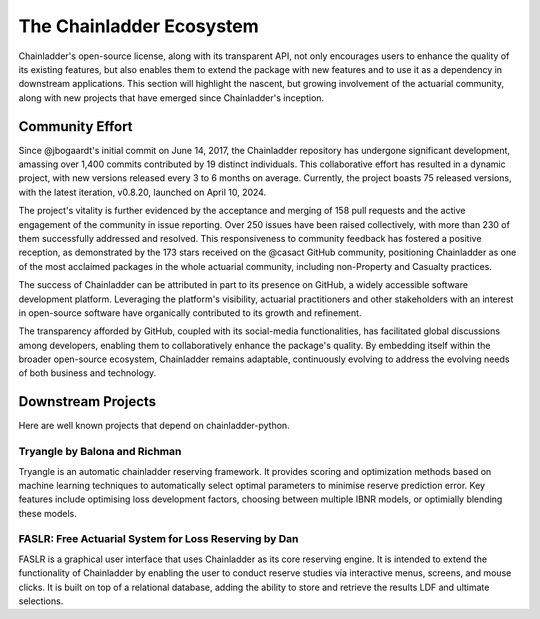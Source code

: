 The Chainladder Ecosystem
=========================

Chainladder's open-source license, along with its transparent API, not only encourages users to enhance the quality
of its existing features, but also enables them to extend the package with new features and to use it as a dependency
in downstream applications. This section will highlight the nascent, but growing involvement of the actuarial community,
along with new projects that have emerged since Chainladder's inception.

Community Effort
----------------

Since @jbogaardt's initial commit on June 14, 2017, the Chainladder repository has undergone significant development, amassing over 1,400 commits contributed by 19 distinct individuals. This collaborative effort has resulted in a dynamic project, with new versions released every 3 to 6 months on average. Currently, the project boasts 75 released versions, with the latest iteration, v0.8.20, launched on April 10, 2024.

The project's vitality is further evidenced by the acceptance and merging of 158 pull requests and the active engagement of the community in issue reporting. Over 250 issues have been raised collectively, with more than 230 of them successfully addressed and resolved. This responsiveness to community feedback has fostered a positive reception, as demonstrated by the 173 stars received on the @casact GitHub community, positioning Chainladder as one of the most acclaimed packages in the whole actuarial community, including non-Property and Casualty practices.

The success of Chainladder can be attributed in part to its presence on GitHub, a widely accessible software development platform. Leveraging the platform's visibility, actuarial practitioners and other stakeholders with an interest in open-source software have organically contributed to its growth and refinement.

The transparency afforded by GitHub, coupled with its social-media functionalities, has facilitated global discussions among developers, enabling them to collaboratively enhance the package's quality. By embedding itself within the broader open-source ecosystem, Chainladder remains adaptable, continuously evolving to address the evolving needs of both business and technology.

Downstream Projects
-------------------
Here are well known projects that depend on chainladder-python.

Tryangle by Balona and Richman
^^^^^^^^^^^^^^^^^^^^^^^^^^^^^^

Tryangle is an automatic chainladder reserving framework. It provides scoring and optimization methods based on machine learning techniques to automatically select optimal parameters to minimise reserve prediction error. Key features include optimising loss development factors, choosing between multiple IBNR models, or optimially blending these models.

FASLR: Free Actuarial System for Loss Reserving by Dan
^^^^^^^^^^^^^^^^^^^^^^^^^^^^^^^^^^^^^^^^^^^^^^^^^^^^^^

FASLR is a graphical user interface that uses Chainladder as its core reserving engine. It is intended to extend the
functionality of Chainladder by enabling the user to conduct reserve studies via interactive menus, screens, and mouse
clicks. It is built on top of a relational database, adding the ability to store and retrieve the results LDF and ultimate selections.

